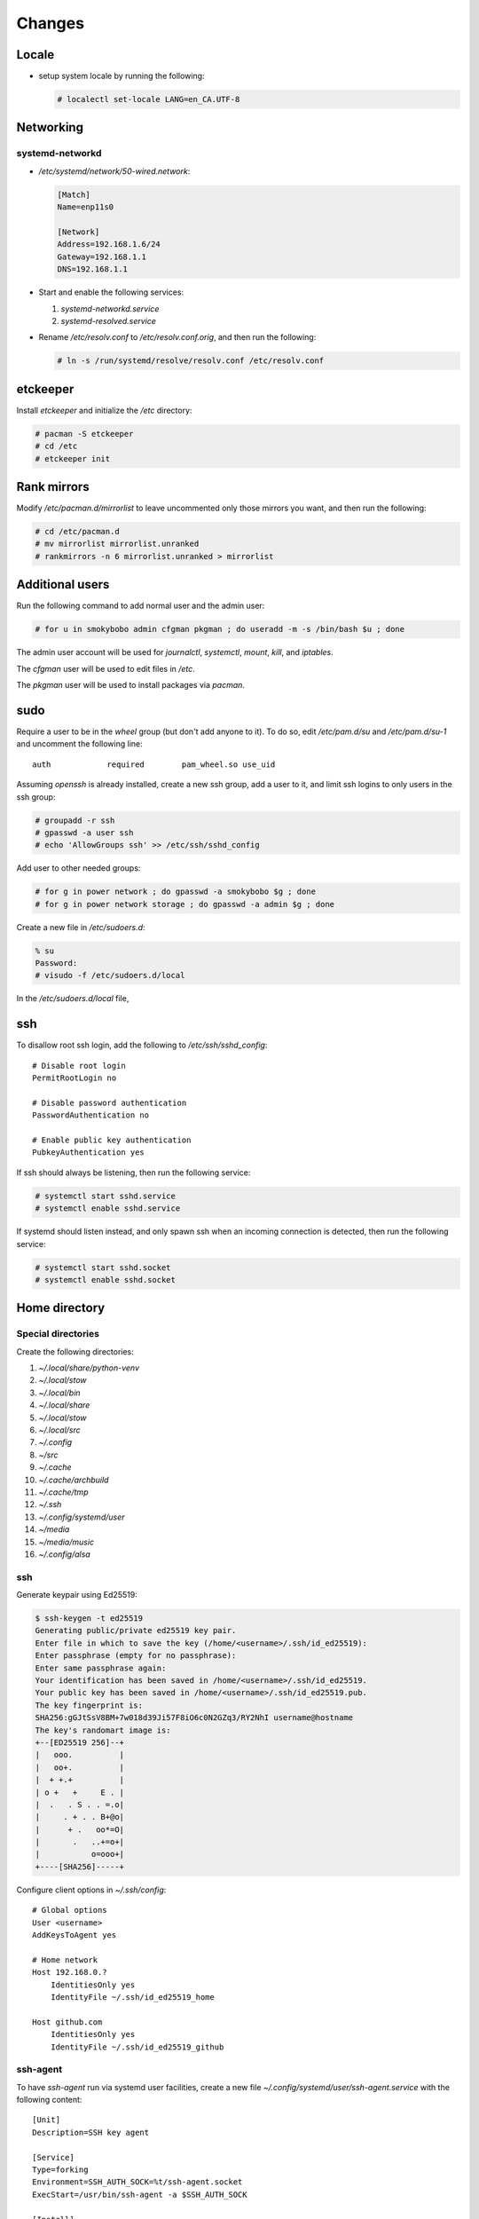 Changes
=======

Locale
-------

* setup system locale by running the following:

  .. code-block:: bash

     # localectl set-locale LANG=en_CA.UTF-8

Networking
-----------

systemd-networkd
~~~~~~~~~~~~~~~~

* `/etc/systemd/network/50-wired.network`:

  .. code-block:: ini

     [Match]
     Name=enp11s0

     [Network]
     Address=192.168.1.6/24
     Gateway=192.168.1.1
     DNS=192.168.1.1

* Start and enable the following services:

  1. `systemd-networkd.service`

  2. `systemd-resolved.service`

* Rename `/etc/resolv.conf` to `/etc/resolv.conf.orig`, and then run the
  following:

  .. code-block:: bash

     # ln -s /run/systemd/resolve/resolv.conf /etc/resolv.conf

etckeeper
---------

Install `etckeeper` and initialize the `/etc` directory:

.. code-block:: bash

   # pacman -S etckeeper
   # cd /etc
   # etckeeper init

Rank mirrors
------------

Modify `/etc/pacman.d/mirrorlist` to leave uncommented only those mirrors you
want, and then run the following:

.. code-block:: bash

   # cd /etc/pacman.d
   # mv mirrorlist mirrorlist.unranked
   # rankmirrors -n 6 mirrorlist.unranked > mirrorlist

Additional users
----------------

Run the following command to add normal user and the admin user:

.. code-block:: bash

   # for u in smokybobo admin cfgman pkgman ; do useradd -m -s /bin/bash $u ; done

The admin user account will be used for `journalctl`, `systemctl`, `mount`,
`kill`, and `iptables`.

The `cfgman` user will be used to edit files in `/etc`.

The `pkgman` user will be used to install packages via `pacman`.

sudo
----

Require a user to be in the `wheel` group (but don't add anyone to it). To do
so, edit `/etc/pam.d/su` and `/etc/pam.d/su-1` and uncomment the following line::

    auth            required        pam_wheel.so use_uid

Assuming `openssh` is already installed, create a new ssh group, add a user
to it, and limit ssh logins to only users in the ssh group:

.. code-block:: bash

   # groupadd -r ssh
   # gpasswd -a user ssh
   # echo 'AllowGroups ssh' >> /etc/ssh/sshd_config

Add user to other needed groups:

.. code-block:: bash

   # for g in power network ; do gpasswd -a smokybobo $g ; done
   # for g in power network storage ; do gpasswd -a admin $g ; done

Create a new file in `/etc/sudoers.d`:

.. code-block:: bash

   % su
   Password:
   # visudo -f /etc/sudoers.d/local

In the `/etc/sudoers.d/local` file,

ssh
---

To disallow root ssh login, add the following to `/etc/ssh/sshd_config`::

    # Disable root login
    PermitRootLogin no

    # Disable password authentication
    PasswordAuthentication no

    # Enable public key authentication
    PubkeyAuthentication yes


If ssh should always be listening, then run the following service:

.. code-block:: bash

   # systemctl start sshd.service
   # systemctl enable sshd.service

If systemd should listen instead, and only spawn ssh when an incoming
connection is detected, then run the following service:

.. code-block:: bash

   # systemctl start sshd.socket
   # systemctl enable sshd.socket


Home directory
--------------

Special directories
~~~~~~~~~~~~~~~~~~~

Create the following directories:

1. `~/.local/share/python-venv`

2. `~/.local/stow`

3. `~/.local/bin`

4. `~/.local/share`

5. `~/.local/stow`

6. `~/.local/src`

7. `~/.config`

8. `~/src`

9. `~/.cache`

10. `~/.cache/archbuild`

11. `~/.cache/tmp`

12. `~/.ssh`

13. `~/.config/systemd/user`

14. `~/media`

15. `~/media/music`

16. `~/.config/alsa`


ssh
~~~

Generate keypair using Ed25519:

.. code-block:: bash

   $ ssh-keygen -t ed25519
   Generating public/private ed25519 key pair.
   Enter file in which to save the key (/home/<username>/.ssh/id_ed25519):
   Enter passphrase (empty for no passphrase):
   Enter same passphrase again:
   Your identification has been saved in /home/<username>/.ssh/id_ed25519.
   Your public key has been saved in /home/<username>/.ssh/id_ed25519.pub.
   The key fingerprint is:
   SHA256:gGJtSsV8BM+7w018d39Ji57F8iO6c0N2GZq3/RY2NhI username@hostname
   The key's randomart image is:
   +--[ED25519 256]--+
   |   ooo.          |
   |   oo+.          |
   |  + +.+          |
   | o +   +     E . |
   |  .   . S . . =.o|
   |     . + . . B+@o|
   |      + .   oo*=O|
   |       .   ..+=o+|
   |           o=ooo+|
   +----[SHA256]-----+

Configure client options in `~/.ssh/config`::

    # Global options
    User <username>
    AddKeysToAgent yes

    # Home network
    Host 192.168.0.?
        IdentitiesOnly yes
        IdentityFile ~/.ssh/id_ed25519_home

    Host github.com
        IdentitiesOnly yes
        IdentityFile ~/.ssh/id_ed25519_github

ssh-agent
~~~~~~~~~

To have `ssh-agent` run via systemd user facilities, create a new file
`~/.config/systemd/user/ssh-agent.service` with the following content::

    [Unit]
    Description=SSH key agent

    [Service]
    Type=forking
    Environment=SSH_AUTH_SOCK=%t/ssh-agent.socket
    ExecStart=/usr/bin/ssh-agent -a $SSH_AUTH_SOCK

    [Install]
    WantedBy=default.target

After the above file has been created, enable the service:

.. code-block:: bash

   $ systemctl --user enable ssh-agent.service


python dev setup
~~~~~~~~~~~~~~~~~

* installed stow package

* ran the following commands:

  .. code-block:: bash

     # cd ~/.local/share/python-venv
     # python -m venv python3.6
     # python3.6/bin/pip install virtualenvwrapper
     # ln -s ~/.local/share/python-venv/python3.6/bin/virtualenvwrapper.sh ~/.local/bin
     # cd ~/.local/bin
     # cat <<EOF > pyenv.sh
     > #!/bin/sh
     > #
     > # pyenv.sh
     > exec python3.6 -m venv \$@
     > EOF
     # chmod +x pyenv.sh

zsh setup
~~~~~~~~~~

* assumes ssh setup and user's ssh public key is on github already

* cloned `https://github.com/arielmakestuff/zshconfig`_ to
  bare repo `~/.local/src/zshconfig.git`:

  .. code-block:: bash

     $ cd ~/.local/src
     $ git clone --bare git@github.com:arielmakestuff/zshconfig

* made sure to switch default branch to develop:

  .. code-block:: bash

     $ cd ~/.local/src/zshconfig.git
     $ git symbolic-ref HEAD refs/heads/develop

* cloned `~/.local/src/zshconfig` to `~/.config/zsh`:

  .. code-block:: bash

     $ git clone ~/.local/src/zshconfig ~/.config/zsh

* ran zplug install and installed zsh config files

  .. code-block:: bash

     $ cd ~/.config/zsh
     $ bin/install  # zplug install
     $ ln -s $(pwd)/zprofile ~/.zprofile
     $ ln -s $(pwd)/zshenv ~/.zshenv
     $ ln -s $(pwd)/zshrc ~/.zshrc

* ran `zsh` and answered `y` when asked if want to install plugins:

  .. code-block:: bash

     # zsh

* exited `zsh` and ran the following command to change the shell:

  .. code-block:: bash

     # chsh -s /bin/zsh


Sound
~~~~~

With many different sound devices, need to configure the default. Note: the
`alsa-utils` package needs to be installed.

To see a list of sound card devices:

.. code-block:: bash

   $ aplay -l
   **** List of PLAYBACK Hardware Devices ****
   card 0: Intel [HDA Intel], device 0: ALC889A Analog [ALC889A Analog]
     Subdevices: 1/1
     Subdevice #0: subdevice #0
   card 0: Intel [HDA Intel], device 1: ALC889A Digital [ALC889A Digital]
     Subdevices: 1/1
     Subdevice #0: subdevice #0
   card 1: HDMI [HDA ATI HDMI], device 3: HDMI 0 [HDMI 0]
     Subdevices: 1/1
     Subdevice #0: subdevice #0
   card 1: HDMI [HDA ATI HDMI], device 7: HDMI 1 [HDMI 1]
     Subdevices: 1/1
     Subdevice #0: subdevice #0
   card 1: HDMI [HDA ATI HDMI], device 8: HDMI 2 [HDMI 2]
     Subdevices: 1/1
     Subdevice #0: subdevice #0
   card 1: HDMI [HDA ATI HDMI], device 9: HDMI 3 [HDMI 3]
     Subdevices: 1/1
     Subdevice #0: subdevice #0
   card 1: HDMI [HDA ATI HDMI], device 10: HDMI 4 [HDMI 4]
     Subdevices: 1/1
     Subdevice #0: subdevice #0
   card 1: HDMI [HDA ATI HDMI], device 11: HDMI 5 [HDMI 5]
     Subdevices: 1/1
     Subdevice #0: subdevice #0

To get a list of PCMs:

.. code-block:: bash

   $ aplay -L | grep :CARD
   sysdefault:CARD=Intel
   front:CARD=Intel,DEV=0
   surround21:CARD=Intel,DEV=0
   surround40:CARD=Intel,DEV=0
   surround41:CARD=Intel,DEV=0
   surround50:CARD=Intel,DEV=0
   surround51:CARD=Intel,DEV=0
   surround71:CARD=Intel,DEV=0
   iec958:CARD=Intel,DEV=0
   dmix:CARD=Intel,DEV=0
   dmix:CARD=Intel,DEV=1
   dsnoop:CARD=Intel,DEV=0
   dsnoop:CARD=Intel,DEV=1
   hw:CARD=Intel,DEV=0
   hw:CARD=Intel,DEV=1
   plughw:CARD=Intel,DEV=0
   plughw:CARD=Intel,DEV=1
   hdmi:CARD=HDMI,DEV=0
   hdmi:CARD=HDMI,DEV=1
   hdmi:CARD=HDMI,DEV=2
   hdmi:CARD=HDMI,DEV=3
   hdmi:CARD=HDMI,DEV=4
   hdmi:CARD=HDMI,DEV=5
   dmix:CARD=HDMI,DEV=3
   dmix:CARD=HDMI,DEV=7
   dmix:CARD=HDMI,DEV=8
   dmix:CARD=HDMI,DEV=9
   dmix:CARD=HDMI,DEV=10
   dmix:CARD=HDMI,DEV=11
   dsnoop:CARD=HDMI,DEV=3
   dsnoop:CARD=HDMI,DEV=7
   dsnoop:CARD=HDMI,DEV=8
   dsnoop:CARD=HDMI,DEV=9
   dsnoop:CARD=HDMI,DEV=10
   dsnoop:CARD=HDMI,DEV=11
   hw:CARD=HDMI,DEV=3
   hw:CARD=HDMI,DEV=7
   hw:CARD=HDMI,DEV=8
   hw:CARD=HDMI,DEV=9
   hw:CARD=HDMI,DEV=10
   hw:CARD=HDMI,DEV=11
   plughw:CARD=HDMI,DEV=3
   plughw:CARD=HDMI,DEV=7
   plughw:CARD=HDMI,DEV=8
   plughw:CARD=HDMI,DEV=9
   plughw:CARD=HDMI,DEV=10
   plughw:CARD=HDMI,DEV=11


To set the default card to the HDA Intel, create `~/.config/alsa/asoundrc`
with the following contents::

    # Set default device and control (see aplay -l output)
    defaults.ctl.card 0
    defaults.pcm.card 0
    defaults.pcm.device 0

Finally, symlink the config to `$HOME`:

.. code-block:: bash

   $ ln -s ~/.config/alsa/asoundrc ~/.asoundrc

To test the configuration, log out and log back in, and then run the following
command. White noise should be heard:

.. code-block:: bash

   $ speaker-test -c 2


Todo
----

* Installed package `kmscon`

* Ran the following command:

  .. code-block:: bash

     ln -s /usr/lib/systemd/system/kmsconvt\@.service /etc/systemd/system/autovt\@.service

* Disabled `pam_securetty` module by commenting out the corresponding line in
  `/etc/pam.d/login`


* instructions on installing `cower` and `pacaur` from the AUR

* zsh start and shutdown file order

* contents of `/etc/sudoers.d/local` file

* makepkg.conf: set to -j16 for ryzen R7 machine
